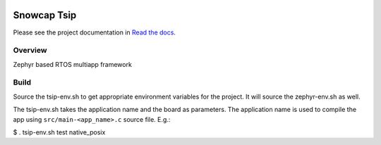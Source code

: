 .. image:: https://readthedocs.org/projects/tsip/badge/?version=latest

Snowcap Tsip
############

Please see the project documentation in `Read the docs <http://tsip.readthedocs.io/>`_.

Overview
********
Zephyr based RTOS multiapp framework

Build
*****

Source the tsip-env.sh to get appropriate environment variables for the project. It will source the zephyr-env.sh as well.

The tsip-env.sh takes the application name and the board as parameters. The application name is used to compile the app using ``src/main-<app_name>.c`` source file.
E.g.:

.. code-block:: sh
$ . tsip-env.sh test native_posix